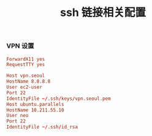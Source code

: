 #+TITLE:  ssh 链接相关配置
#+AUTHOR: 孙建康（rising.lambda）
#+EMAIL:  rising.lambda@gmail.com

#+DESCRIPTION: ssh 链接配置文件
#+PROPERTY:    header-args        :results silent   :eval no-export   :comments org
#+PROPERTY:    header-args        :mkdirp yes
#+OPTIONS:     num:nil toc:nil todo:nil tasks:nil tags:nil
#+OPTIONS:     skip:nil author:nil email:nil creator:nil timestamp:nil
#+INFOJS_OPT:  view:nil toc:nil ltoc:t mouse:underline buttons:0 path:http://orgmode.org/org-info.js
*** VPN 设置
#+BEGIN_SRC conf :tangle "~/.ssh/config" :results silent
ForwardX11 yes
RequestTTY yes

Host vpn.seoul
HostName 8.8.8.8
User ec2-user
Port 22
IdentityFile ~/.ssh/keys/vpn.seoul.pem
Host ubuntu.parallels
HostName 10.211.55.10
User neo
Port 22
IdentityFile ~/.ssh/id_rsa
#+END_SRC
